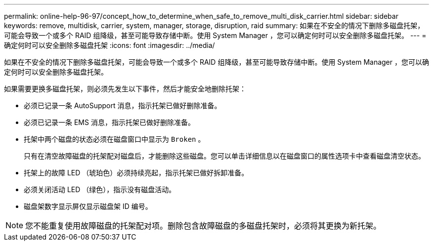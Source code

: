 ---
permalink: online-help-96-97/concept_how_to_determine_when_safe_to_remove_multi_disk_carrier.html 
sidebar: sidebar 
keywords: remove, multidisk, carrier, system, manager, storage, disruption, raid 
summary: 如果在不安全的情况下删除多磁盘托架，可能会导致一个或多个 RAID 组降级，甚至可能导致存储中断。使用 System Manager ，您可以确定何时可以安全删除多磁盘托架。 
---
= 确定何时可以安全删除多磁盘托架
:icons: font
:imagesdir: ../media/


[role="lead"]
如果在不安全的情况下删除多磁盘托架，可能会导致一个或多个 RAID 组降级，甚至可能导致存储中断。使用 System Manager ，您可以确定何时可以安全删除多磁盘托架。

如果需要更换多磁盘托架，则必须先发生以下事件，然后才能安全地删除托架：

* 必须已记录一条 AutoSupport 消息，指示托架已做好删除准备。
* 必须已记录一条 EMS 消息，指示托架已做好删除准备。
* 托架中两个磁盘的状态必须在磁盘窗口中显示为 `Broken` 。
+
只有在清空故障磁盘的托架配对磁盘后，才能删除这些磁盘。您可以单击详细信息以在磁盘窗口的属性选项卡中查看磁盘清空状态。

* 托架上的故障 LED （琥珀色）必须持续亮起，指示托架已做好拆卸准备。
* 必须关闭活动 LED （绿色），指示没有磁盘活动。
* 磁盘架数字显示屏仅显示磁盘架 ID 编号。


[NOTE]
====
您不能重复使用故障磁盘的托架配对项。删除包含故障磁盘的多磁盘托架时，必须将其更换为新托架。

====